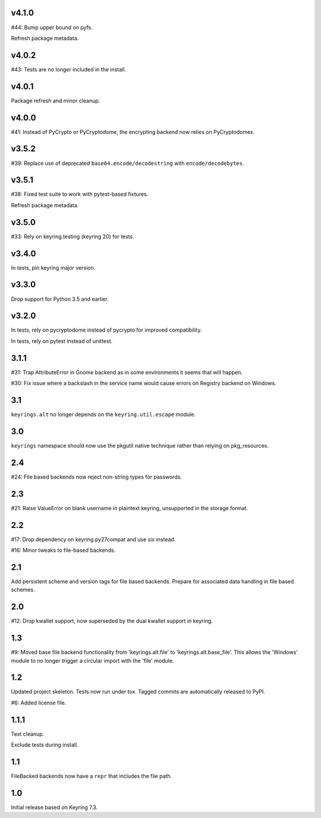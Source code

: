 v4.1.0
======

#44: Bump upper bound on pyfs.

Refresh package metadata.

v4.0.2
======

#43: Tests are no longer included in the install.

v4.0.1
======

Package refresh and minor cleanup.

v4.0.0
======

#41: Instead of PyCrypto or PyCryptodome, the encrypting backend
now relies on PyCryptodomex.

v3.5.2
======

#39: Replace use of deprecated ``base64.encode/decodestring``
with ``encode/decodebytes``.

v3.5.1
======

#38: Fixed test suite to work with pytest-based fixtures.

Refresh package metadata.

v3.5.0
======

#33: Rely on keyring.testing (keyring 20) for tests.

v3.4.0
======

In tests, pin keyring major version.

v3.3.0
======

Drop support for Python 3.5 and earlier.

v3.2.0
======

In tests, rely on pycryptodome instead of pycrypto for improved
compatibility.

In tests, rely on pytest instead of unittest.

3.1.1
=====

#31: Trap AttributeError in Gnome backend as in some environments
it seems that will happen.

#30: Fix issue where a backslash in the service name would cause
errors on Registry backend on Windows.


3.1
===

``keyrings.alt`` no longer depends on the ``keyring.util.escape``
module.

3.0
===

``keyrings`` namespace should now use the pkgutil native technique
rather than relying on pkg_resources.

2.4
===

#24: File based backends now reject non-string types for passwords.

2.3
===

#21: Raise ValueError on blank username in plaintext
keyring, unsupported in the storage format.

2.2
===

#17: Drop dependency on keyring.py27compat and use six
instead.

#16: Minor tweaks to file-based backends.

2.1
===

Add persistent scheme and version tags for file based backends.
Prepare for associated data handling in file based schemes.

2.0
===

#12: Drop kwallet support, now superseded by the dual kwallet
support in keyring.

1.3
===

#9: Moved base file backend functionality from 'keyrings.alt.file'
to 'keyrings.alt.base_file'. This allows the 'Windows' module to
no longer trigger a circular import with the 'file' module.

1.2
===

Updated project skeleton. Tests now run under tox. Tagged
commits are automatically released to PyPI.

#6: Added license file.

1.1.1
=====

Test cleanup.

Exclude tests during install.

1.1
===

FileBacked backends now have a ``repr`` that includes the file path.

1.0
===

Initial release based on Keyring 7.3.
